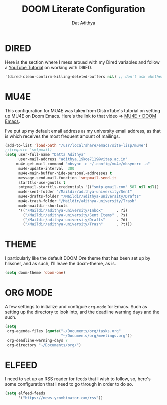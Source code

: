 #+TITLE: DOOM Literate Configuration
#+AUTHOR: Dat Adithya
#+PROPERTY: :tangle config.el

* DIRED
Here is the section where I mess around with my Dired variables and follow a [[https://www.youtube.com/watch?v=ing9Y53RICs][YouTube Tutorial]] on working with DIRED.

#+BEGIN_SRC emacs-lisp
'(dired-clean-confirm-killing-deleted-buffers nil) ;; don't ask whether to kill buffers containing deleted files.
#+END_SRC

#+RESULTS:
| dired-clean-confirm-killing-deleted-buffers | nil |

* MU4E
This configuration for MU4E was taken from DistroTube's tutorial on setting up MU4E on Doom Emacs.
Here's the link to that video => [[https://www.youtube.com/watch?v=LKp3hQP2VxQ&t=581s][MU4E + DOOM Emacs]].

I've put up my default email address as my university email address, as that is which receives the most frequent amount of mailings.

#+BEGIN_SRC emacs-lisp
(add-to-list 'load-path "/usr/local/share/emacs/site-lisp/mu4e")
;;(require 'smtpmail)
(setq user-full-name "Datta Adithya"
      user-mail-address "adithya.19bce7119@vitap.ac.in"
     mu4e-get-mail-command "mbsync -c ~/.config/mu4e/mbsyncrc -a"
      mu4e-update-interval  300
      mu4e-main-buffer-hide-personal-addresses t
      message-send-mail-function 'smtpmail-send-it
      starttls-use-gnutls t
      smtpmail-starttls-credentials '(("smtp.gmail.com" 587 nil nil))
      mu4e-sent-folder "/Maildir/adithya-university/Sent"
      mu4e-drafts-folder "/Maildir/adithya-university/Drafts"
      mu4e-trash-folder "/Maildir/adithya-university/Trash"
      mu4e-maildir-shortcuts
      '(("/Maildir/adithya-university/Inbox"      . ?i)
        ("/Maildir/adithya-university/Sent Items" . ?s)
        ("/Maildir/adithya-university/Drafts"     . ?d)
        ("/Maildir/adithya-university/Trash"      . ?t)))
#+END_SRC

* THEME
I particularly like the default DOOM One theme that has been set up by hlissner, and as such, I'll leave the doom-theme, as is.

#+BEGIN_SRC emacs-lisp
(setq doom-theme 'doom-one)
#+END_SRC

* ORG MODE
A few settings to initialize and configure =org-mode= for Emacs.
Such as setting up the directory to look into, and the deadline warning days and the such.

#+BEGIN_SRC emacs-lisp
(setq
 org-agenda-files (quote("~/Documents/org/tasks.org"
                         "~/Documents/org/meetings.org"))
 org-deadline-warning-days 7
 org-directory "~/Documents/org/")
#+END_SRC

* ELFEED
I need to set up an RSS reader for feeds that I wish to follow, so, here's some configuration that I need to go through in order to do so.

#+begin_src emacs-lisp
(setq elfeed-feeds
      '("https://news.ycombinator.com/rss"))
#+end_src
